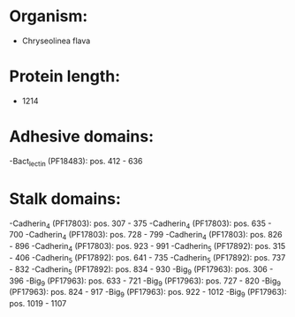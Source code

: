 * Organism:
- Chryseolinea flava
* Protein length:
- 1214
* Adhesive domains:
-Bact_lectin (PF18483): pos. 412 - 636
* Stalk domains:
-Cadherin_4 (PF17803): pos. 307 - 375
-Cadherin_4 (PF17803): pos. 635 - 700
-Cadherin_4 (PF17803): pos. 728 - 799
-Cadherin_4 (PF17803): pos. 826 - 896
-Cadherin_4 (PF17803): pos. 923 - 991
-Cadherin_5 (PF17892): pos. 315 - 406
-Cadherin_5 (PF17892): pos. 641 - 735
-Cadherin_5 (PF17892): pos. 737 - 832
-Cadherin_5 (PF17892): pos. 834 - 930
-Big_9 (PF17963): pos. 306 - 396
-Big_9 (PF17963): pos. 633 - 721
-Big_9 (PF17963): pos. 727 - 820
-Big_9 (PF17963): pos. 824 - 917
-Big_9 (PF17963): pos. 922 - 1012
-Big_9 (PF17963): pos. 1019 - 1107

